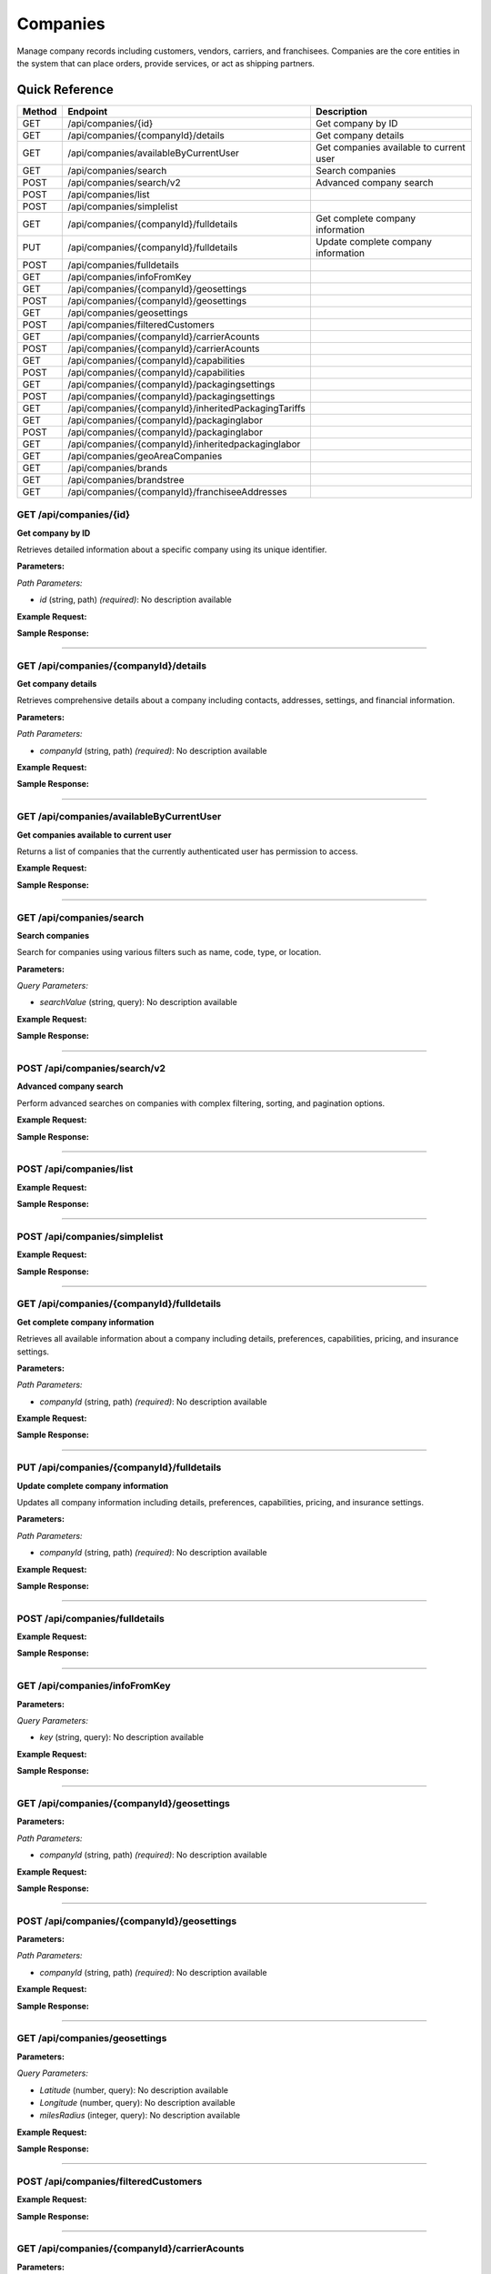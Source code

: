 Companies
=========

Manage company records including customers, vendors, carriers, and franchisees. Companies are the core entities in the system that can place orders, provide services, or act as shipping partners.

Quick Reference
---------------

.. list-table::
   :header-rows: 1
   :widths: 10 40 50

   * - Method
     - Endpoint
     - Description
   * - GET
     - /api/companies/{id}
     - Get company by ID
   * - GET
     - /api/companies/{companyId}/details
     - Get company details
   * - GET
     - /api/companies/availableByCurrentUser
     - Get companies available to current user
   * - GET
     - /api/companies/search
     - Search companies
   * - POST
     - /api/companies/search/v2
     - Advanced company search
   * - POST
     - /api/companies/list
     - 
   * - POST
     - /api/companies/simplelist
     - 
   * - GET
     - /api/companies/{companyId}/fulldetails
     - Get complete company information
   * - PUT
     - /api/companies/{companyId}/fulldetails
     - Update complete company information
   * - POST
     - /api/companies/fulldetails
     - 
   * - GET
     - /api/companies/infoFromKey
     - 
   * - GET
     - /api/companies/{companyId}/geosettings
     - 
   * - POST
     - /api/companies/{companyId}/geosettings
     - 
   * - GET
     - /api/companies/geosettings
     - 
   * - POST
     - /api/companies/filteredCustomers
     - 
   * - GET
     - /api/companies/{companyId}/carrierAcounts
     - 
   * - POST
     - /api/companies/{companyId}/carrierAcounts
     - 
   * - GET
     - /api/companies/{companyId}/capabilities
     - 
   * - POST
     - /api/companies/{companyId}/capabilities
     - 
   * - GET
     - /api/companies/{companyId}/packagingsettings
     - 
   * - POST
     - /api/companies/{companyId}/packagingsettings
     - 
   * - GET
     - /api/companies/{companyId}/inheritedPackagingTariffs
     - 
   * - GET
     - /api/companies/{companyId}/packaginglabor
     - 
   * - POST
     - /api/companies/{companyId}/packaginglabor
     - 
   * - GET
     - /api/companies/{companyId}/inheritedpackaginglabor
     - 
   * - GET
     - /api/companies/geoAreaCompanies
     - 
   * - GET
     - /api/companies/brands
     - 
   * - GET
     - /api/companies/brandstree
     - 
   * - GET
     - /api/companies/{companyId}/franchiseeAddresses
     - 


.. _get-apicompaniesid:

GET /api/companies/{id}
~~~~~~~~~~~~~~~~~~~~~~~

**Get company by ID**

Retrieves detailed information about a specific company using its unique identifier.

**Parameters:**

*Path Parameters:*

- `id` (string, path) *(required)*: No description available

**Example Request:**

.. tabs::

   .. tab:: Python

      .. code-block:: python

         from ABConnect import ABConnectAPI
         
         # Initialize the API client
         api = ABConnectAPI()
         
         # Make the API call
         response = api.raw.get(
             "/api/companies/{id}"
         ,
             id="789e0123-e89b-12d3-a456-426614174002"
         
         )
         
         # Process the response
         print(response)

   .. tab:: CLI

      .. code-block:: bash

         ab api raw get /api/companies/{id} \
             id=789e0123-e89b-12d3-a456-426614174002

   .. tab:: curl

      .. code-block:: bash

         curl -X GET \
           -H 'Authorization: Bearer YOUR_API_TOKEN' \
           'https://api.abconnect.co/api/companies/789e0123-e89b-12d3-a456-426614174002'

**Sample Response:**

.. toggle::

   .. code-block:: json
      :linenos:

      {
        "id": "ed282b80-54fe-4f42-bf1b-69103ce1f76c",
        "code": "TRAINING",
        "name": "Training",
        "parentCompanyId": "5e2eefc1-d616-e911-b00c-00155d426802"
      }

----

.. _get-apicompaniescompanyiddetails:

GET /api/companies/{companyId}/details
~~~~~~~~~~~~~~~~~~~~~~~~~~~~~~~~~~~~~~

**Get company details**

Retrieves comprehensive details about a company including contacts, addresses, settings, and financial information.

**Parameters:**

*Path Parameters:*

- `companyId` (string, path) *(required)*: No description available

**Example Request:**

.. tabs::

   .. tab:: Python

      .. code-block:: python

         from ABConnect import ABConnectAPI
         
         # Initialize the API client
         api = ABConnectAPI()
         
         # Make the API call
         response = api.raw.get(
             "/api/companies/{companyId}/details"
         ,
             companyId="ed282b80-54fe-4f42-bf1b-69103ce1f76c"
         
         )
         
         # Process the response
         print(response)

   .. tab:: CLI

      .. code-block:: bash

         ab api raw get /api/companies/{companyId}/details \
             companyId=ed282b80-54fe-4f42-bf1b-69103ce1f76c

   .. tab:: curl

      .. code-block:: bash

         curl -X GET \
           -H 'Authorization: Bearer YOUR_API_TOKEN' \
           'https://api.abconnect.co/api/companies/ed282b80-54fe-4f42-bf1b-69103ce1f76c/details'

**Sample Response:**

.. toggle::

   .. code-block:: json
      :linenos:

      {
        "userId": "00000000-0000-0000-0000-000000000000",
        "companyName": "Training",
        "contactName": null,
        "contactPhone": null,
        "companyType": null,
        "parcelOnly": null,
        "isThirdParty": false,
        "companyCode": "TRAINING",
        "parentCompanyName": "National Logistics Services",
        "companyTypeID": "e7f85166-34cf-429b-805d-261b44cb0c04",
        "parentCompanyID": "5e2eefc1-d616-e911-b00c-00155d426802",
        "companyPhone": "8009814202",
        "companyEmail": "training@abconnect.co",
        "companyFax": "",
        "companyWebSite": "http://abconnect.co/",
        "industryType": "6664ddb1-b7f1-e311-b7f5-000c298b59ee",
        "industryTypeName": null,
        "taxId": null,
        "customerCell": null,
        "companyCell": "6195087798",
        "pzCode": "PZ100",
        "referralCode": null,
        "companyLogo": "25d69a87-2146-4d67-8c92-843c2df302dd#NPS_230.gif",
        "letterHeadLogo": null,
        "thumbnailLogo": "7fc55a48-dc77-ee11-8393-16d570081145#NavisLogo.gif",
        "mapsMarkerImage": "7fc55a48-dc77-ee11-8393-16d570081145#NavisLogo.gif",
        "colorTheme": null,
        "franchiseeMaturityType": "50f7d54f-7023-4697-a187-8bcda433bad2",
        "pricingToUse": "4e8e4f3b-65f9-4625-bba0-fad6fa5e7d6e",
        "totalRows": null,
        "address": null,
        "companyInsurancePricing": null,
        "companyServicePricing": null,
        "companyTaxPricing": null,
        "wholeSaleMarkup": null,
        "baseMarkup": null,
        "mediumMarkup": null,
        "highMarkup": null,
        "miles": null,
        "insuranceType": "1e18bb08-25b2-e111-b36c-00155d6b2c30",
        "isGlobal": true,
        "isQbUser": false,
        "skipIntacct": true,
        "isAccess": null,
        "companyDisplayID": "694618",
        "depth": null,
        "franchiseeName": null,
        "isPrefered": true,
        "createdUser": null,
        "mappingLocations": null,
        "locationCount": null,
        "baseParent": null,
        "copyMaterialFrom": null,
        "isHide": true,
        "isDontUse": false,
        "mainAddress": {
          "id": 407491,
          "isValid": false,
          "dontValidate": false,
          "propertyType": null,
          "address1Value": "2534 Vista Dr",
          "address2Value": "",
          "countryName": null,
          "countryCode": null,
          "countryId": "daf9b34b-ce6a-4f2f-9207-15278c06b7d2",
          "latitude": 39.2942344,
          "longitude": -104.8221147,
          "fullCityLine": "Castle Rock, CO, 80104",
          "coordinates": {
            "latitude": 39.2942344,
            "longitude": -104.8221147
          },
          "address1": "2534 Vista Dr",
          "address2": null,
          "city": "Castle Rock",
          "state": "CO",
          "zipCode": "80104"
        },
        "accountManagerFranchiseeId": null,
        "accountManagerFranchiseeName": null,
        "carrierAccountsSourceCompanyId": null,
        "carrierAccountsSourceCompanyName": null,
        "autoPriceAPIEnableEmails": false,
        "autoPriceAPIEnableSMSs": false,
        "commercialCapabilities": 135,
        "primaryContactId": 338253,
        "payerContactId": 765896,
        "payerContactName": "Test Trainee",
        "totalJobs": 16,
        "totalJobsRevenue": 43225.58,
        "totalSales": 130,
        "totalSalesRevenue": 164486.74,
        "addressData": {
          "company": "Training",
          "firstLastName": "Training User",
          "addressLine1": "2534 Vista Dr",
          "addressLine2": null,
          "contactBOLNote": null,
          "city": "Castle Rock",
          "state": "CO",
          "stateCode": null,
          "zipCode": "80104",
          "countryName": null,
          "propertyType": null,
          "fullCityLine": "Castle Rock, CO, 80104",
          "phone": "(800) 981-4202",
          "cellPhone": null,
          "fax": "",
          "email": "training@abconnect.co",
          "addressLine2Visible": false,
          "companyVisible": true,
          "countryNameVisible": false,
          "phoneVisible": true,
          "emailVisible": true,
          "fullAddressLine": "2534 Vista Dr",
          "fullAddress": "2534 Vista Dr, Castle Rock CO 80104",
          "countryId": null
        },
        "overridableAddressData": {
          "company": {
            "defaultValue": "Training",
            "overrideValue": null,
            "forceEmpty": false,
            "value": "Training"
          },
          "firstLastName": {
            "defaultValue": "Training User",
            "overrideValue": null,
            "forceEmpty": false,
            "value": "Training User"
          },
          "addressLine1": {
            "defaultValue": "2534 Vista Dr",
            "overrideValue": null,
            "forceEmpty": false,
            "value": "2534 Vista Dr"
          },
          "addressLine2": {
            "defaultValue": null,
            "overrideValue": null,
            "forceEmpty": false,
            "value": null
          },
          "city": {
            "defaultValue": "Castle Rock",
            "overrideValue": null,
            "forceEmpty": false,
            "value": "Castle Rock"
          },
          "state": {
            "defaultValue": "CO",
            "overrideValue": null,
            "forceEmpty": false,
            "value": "CO"
          },
          "zipCode": {
            "defaultValue": "80104",
            "overrideValue": null,
            "forceEmpty": false,
            "value": "80104"
          },
          "phone": {
            "defaultValue": "(800) 981-4202",
            "overrideValue": null,
            "forceEmpty": false,
            "value": "(800) 981-4202"
          },
          "email": {
            "defaultValue": "training@abconnect.co",
            "overrideValue": null,
            "forceEmpty": false,
            "value": "training@abconnect.co"
          },
          "fullAddressLine": "2534 Vista Dr",
          "fullAddress": {
            "defaultValue": "2534 Vista Dr, Castle Rock CO 80104",
            "overrideValue": null,
            "forceEmpty": false,
            "value": "2534 Vista Dr, Castle Rock CO 80104"
          },
          "fullCityLine": {
            "defaultValue": "Castle Rock, CO, 80104",
            "overrideValue": null,
            "forceEmpty": false,
            "value": "Castle Rock, CO, 80104"
          }
        },
        "companyInfo": {
          "companyId": "ed282b80-54fe-4f42-bf1b-69103ce1f76c",
          "companyTypeId": "e7f85166-34cf-429b-805d-261b44cb0c04",
          "companyDisplayId": null,
          "companyName": "Training",
          "companyCode": "TRAINING",
          "companyEmail": "training@abconnect.co",
          "companyPhone": "8009814202",
          "thumbnailLogo": "7fc55a48-dc77-ee11-8393-16d570081145#NavisLogo.gif",
          "companyLogo": "25d69a87-2146-4d67-8c92-843c2df302dd#NPS_230.gif",
          "mapsMarkerImage": "7fc55a48-dc77-ee11-8393-16d570081145#NavisLogo.gif",
          "mainAddress": {
            "id": 407491,
            "isValid": false,
            "dontValidate": false,
            "propertyType": null,
            "address1Value": "2534 Vista Dr",
            "address2Value": "",
            "countryName": null,
            "countryCode": null,
            "countryId": "daf9b34b-ce6a-4f2f-9207-15278c06b7d2",
            "latitude": 39.2942344,
            "longitude": -104.8221147,
            "fullCityLine": "Castle Rock, CO, 80104",
            "coordinates": {
              "latitude": 39.2942344,
              "longitude": -104.8221147
            },
            "address1": "2534 Vista Dr",
            "address2": null,
            "city": "Castle Rock",
            "state": "CO",
            "zipCode": "80104"
          },
          "isThirdParty": false,
          "isActive": false,
          "isHidden": false
        },
        "companyID": "ed282b80-54fe-4f42-bf1b-69103ce1f76c",
        "addressID": null,
        "address1": null,
        "address2": null,
        "city": null,
        "state": null,
        "stateCode": null,
        "countryName": null,
        "countryCode": null,
        "countryID": null,
        "zipCode": null,
        "isActive": true,
        "createdDate": null,
        "createdBy": null,
        "modifiedDate": null,
        "modifiedBy": null,
        "latitude": null,
        "longitude": null,
        "result": null,
        "addressMappingID": null,
        "contactID": null,
        "userID": "00000000-0000-0000-0000-000000000000",
        "primaryCustomerName": "Training User",
        "contactInfo": null
      }

----

.. _get-apicompaniesavailablebycurrentuser:

GET /api/companies/availableByCurrentUser
~~~~~~~~~~~~~~~~~~~~~~~~~~~~~~~~~~~~~~~~~

**Get companies available to current user**

Returns a list of companies that the currently authenticated user has permission to access.

**Example Request:**

.. tabs::

   .. tab:: Python

      .. code-block:: python

         from ABConnect import ABConnectAPI
         
         # Initialize the API client
         api = ABConnectAPI()
         
         # Make the API call
         response = api.raw.get(
             "/api/companies/availableByCurrentUser"
         
         )
         
         # Process the response
         print(response)

   .. tab:: CLI

      .. code-block:: bash

         ab api raw get /api/companies/availableByCurrentUser

   .. tab:: curl

      .. code-block:: bash

         curl -X GET \
           -H 'Authorization: Bearer YOUR_API_TOKEN' \
           'https://api.abconnect.co/api/companies/availableByCurrentUser'

**Sample Response:**

.. toggle::

   .. code-block:: json
      :linenos:

      [
        {
          "id": "ed282b80-54fe-4f42-bf1b-69103ce1f76c",
          "code": "TRAINING",
          "name": "Training",
          "parentCompanyId": "5e2eefc1-d616-e911-b00c-00155d426802"
        }
      ]

----

.. _get-apicompaniessearch:

GET /api/companies/search
~~~~~~~~~~~~~~~~~~~~~~~~~

**Search companies**

Search for companies using various filters such as name, code, type, or location.

**Parameters:**

*Query Parameters:*

- `searchValue` (string, query): No description available

**Example Request:**

.. tabs::

   .. tab:: Python

      .. code-block:: python

         from ABConnect import ABConnectAPI
         
         # Initialize the API client
         api = ABConnectAPI()
         
         # Make the API call
         response = api.raw.get(
             "/api/companies/search"
         
         )
         
         # Process the response
         print(response)

   .. tab:: CLI

      .. code-block:: bash

         ab api raw get /api/companies/search

   .. tab:: curl

      .. code-block:: bash

         curl -X GET \
           -H 'Authorization: Bearer YOUR_API_TOKEN' \
           'https://api.abconnect.co/api/companies/search'

**Sample Response:**

.. toggle::

   .. code-block:: json
      :linenos:

      [
        {
          "id": "ed282b80-54fe-4f42-bf1b-69103ce1f76c",
          "code": "TRAINING",
          "name": "Training",
          "parentCompanyId": "5e2eefc1-d616-e911-b00c-00155d426802"
        }
      ]

----

.. _post-apicompaniessearchv2:

POST /api/companies/search/v2
~~~~~~~~~~~~~~~~~~~~~~~~~~~~~

**Advanced company search**

Perform advanced searches on companies with complex filtering, sorting, and pagination options.

**Example Request:**

.. tabs::

   .. tab:: Python

      .. code-block:: python

         from ABConnect import ABConnectAPI
         
         # Initialize the API client
         api = ABConnectAPI()
         
         # Make the API call
         response = api.raw.post(
             "/api/companies/search/v2"
         ,
             data=
             {
                 "example": "data"
         }
         
         )
         
         # Process the response
         print(response)

   .. tab:: CLI

      .. code-block:: bash

         ab api raw post /api/companies/search/v2

   .. tab:: curl

      .. code-block:: bash

         curl -X POST \
           -H 'Authorization: Bearer YOUR_API_TOKEN' \
           -H 'Content-Type: application/json' \
           -d '{
               "example": "data"
           }' \
           'https://api.abconnect.co/api/companies/search/v2'

**Sample Response:**

.. toggle::

   .. code-block:: json
      :linenos:

      [
        {
          "id": "ed282b80-54fe-4f42-bf1b-69103ce1f76c",
          "code": "TRAINING",
          "name": "Training",
          "parentCompanyId": "5e2eefc1-d616-e911-b00c-00155d426802"
        }
      ]

----

.. _post-apicompanieslist:

POST /api/companies/list
~~~~~~~~~~~~~~~~~~~~~~~~

**Example Request:**

.. tabs::

   .. tab:: Python

      .. code-block:: python

         from ABConnect import ABConnectAPI
         
         # Initialize the API client
         api = ABConnectAPI()
         
         # Make the API call
         response = api.raw.post(
             "/api/companies/list"
         ,
             data=
             {
                 "example": "data"
         }
         
         )
         
         # Process the response
         print(response)

   .. tab:: CLI

      .. code-block:: bash

         ab api raw post /api/companies/list

   .. tab:: curl

      .. code-block:: bash

         curl -X POST \
           -H 'Authorization: Bearer YOUR_API_TOKEN' \
           -H 'Content-Type: application/json' \
           -d '{
               "example": "data"
           }' \
           'https://api.abconnect.co/api/companies/list'

**Sample Response:**

.. toggle::

   .. code-block:: json
      :linenos:

      {
        "id": "789e0123-e89b-12d3-a456-426614174002",
        "status": "created",
        "message": "Resource created successfully"
      }

----

.. _post-apicompaniessimplelist:

POST /api/companies/simplelist
~~~~~~~~~~~~~~~~~~~~~~~~~~~~~~

**Example Request:**

.. tabs::

   .. tab:: Python

      .. code-block:: python

         from ABConnect import ABConnectAPI
         
         # Initialize the API client
         api = ABConnectAPI()
         
         # Make the API call
         response = api.raw.post(
             "/api/companies/simplelist"
         ,
             data=
             {
                 "example": "data"
         }
         
         )
         
         # Process the response
         print(response)

   .. tab:: CLI

      .. code-block:: bash

         ab api raw post /api/companies/simplelist

   .. tab:: curl

      .. code-block:: bash

         curl -X POST \
           -H 'Authorization: Bearer YOUR_API_TOKEN' \
           -H 'Content-Type: application/json' \
           -d '{
               "example": "data"
           }' \
           'https://api.abconnect.co/api/companies/simplelist'

**Sample Response:**

.. toggle::

   .. code-block:: json
      :linenos:

      {
        "id": "789e0123-e89b-12d3-a456-426614174002",
        "status": "created",
        "message": "Resource created successfully"
      }

----

.. _get-apicompaniescompanyidfulldetails:

GET /api/companies/{companyId}/fulldetails
~~~~~~~~~~~~~~~~~~~~~~~~~~~~~~~~~~~~~~~~~~

**Get complete company information**

Retrieves all available information about a company including details, preferences, capabilities, pricing, and insurance settings.

**Parameters:**

*Path Parameters:*

- `companyId` (string, path) *(required)*: No description available

**Example Request:**

.. tabs::

   .. tab:: Python

      .. code-block:: python

         from ABConnect import ABConnectAPI
         
         # Initialize the API client
         api = ABConnectAPI()
         
         # Make the API call
         response = api.raw.get(
             "/api/companies/{companyId}/fulldetails"
         ,
             companyId="ed282b80-54fe-4f42-bf1b-69103ce1f76c"
         
         )
         
         # Process the response
         print(response)

   .. tab:: CLI

      .. code-block:: bash

         ab api raw get /api/companies/{companyId}/fulldetails \
             companyId=ed282b80-54fe-4f42-bf1b-69103ce1f76c

   .. tab:: curl

      .. code-block:: bash

         curl -X GET \
           -H 'Authorization: Bearer YOUR_API_TOKEN' \
           'https://api.abconnect.co/api/companies/ed282b80-54fe-4f42-bf1b-69103ce1f76c/fulldetails'

**Sample Response:**

.. toggle::

   .. code-block:: json
      :linenos:

      {
        "id": "ed282b80-54fe-4f42-bf1b-69103ce1f76c",
        "details": {
          "displayId": "694618",
          "name": "Training",
          "taxId": null,
          "code": "TRAINING",
          "parentId": "5e2eefc1-d616-e911-b00c-00155d426802",
          "franchiseeId": null,
          "companyTypeId": "e7f85166-34cf-429b-805d-261b44cb0c04",
          "industryTypeId": "6664ddb1-b7f1-e311-b7f5-000c298b59ee",
          "cellPhone": "6195087798",
          "phone": "8009814202",
          "fax": "",
          "email": "training@abconnect.co",
          "website": "http://abconnect.co/",
          "isActive": true,
          "isHidden": true,
          "isGlobal": true,
          "isNotUsed": false,
          "isPreferred": true,
          "payerContactId": 765896,
          "payerContactName": "Test Trainee"
        },
        "preferences": {
          "companyHeaderLogo": {
            "filePath": "\\Uploads\\CompanyHeaderLogo\\25d69a87-2146-4d67-8c92-843c2df302dd#NPS_230.gif",
            "newFile": null
          },
          "thumbnailLogo": {
            "filePath": "\\Uploads\\ThumbnailLogo\\7fc55a48-dc77-ee11-8393-16d570081145#NavisLogo.gif",
            "newFile": null
          },
          "letterHeadLogo": {
            "filePath": null,
            "newFile": null
          },
          "mapsMarker": {
            "filePath": "\\Uploads\\MapsMarkerImage\\7fc55a48-dc77-ee11-8393-16d570081145#NavisLogo.gif",
            "newFile": null
          },
          "isQbUser": false,
          "skipIntacct": true,
          "pricingToUse": "4e8e4f3b-65f9-4625-bba0-fad6fa5e7d6e",
          "pzCode": "PZ100",
          "insuranceTypeId": "1e18bb08-25b2-e111-b36c-00155d6b2c30",
          "franchiseeMaturityTypeId": "50f7d54f-7023-4697-a187-8bcda433bad2",
          "isCompanyUsedAsCarrierSource": false,
          "carrierAccountsSourceCompanyId": null,
          "carrierAccountsSourceCompanyName": null,
          "accountManagerFranchiseeId": null,
          "accountManagerFranchiseeName": null,
          "autoPriceAPIEnableEmails": false,
          "autoPriceAPIEnableSMSs": false,
          "copyMaterials": 0
        },
        "capabilities": 135,
        "address": {
          "id": 407491,
          "isValid": false,
          "dontValidate": false,
          "propertyType": null,
          "address1Value": "2534 Vista Dr",
          "address2Value": "",
          "countryName": "United States",
          "countryCode": "US",
          "countryId": "daf9b34b-ce6a-4f2f-9207-15278c06b7d2",
          "latitude": 39.2942344,
          "longitude": -104.8221147,
          "fullCityLine": "Castle Rock, CO, 80104",
          "coordinates": {
            "latitude": 39.2942344,
            "longitude": -104.8221147
          },
          "address1": "2534 Vista Dr",
          "address2": null,
          "city": "Castle Rock",
          "state": "CO",
          "zipCode": "80104"
        },
        "pricing": {
          "transportationCharge": {
            "baseTripFee": 100.0,
            "baseTripMile": 3000.0,
            "extraFee": 0.0,
            "fuelSurcharge": 0.0
          },
          "transportationMarkups": {
            "wholeSale": 1.0,
            "base": 1.25,
            "medium": 2.3,
            "high": 2.5
          },
          "carrierFreightMarkups": {
            "wholeSale": 1.98,
            "base": 2.36,
            "medium": 2.7,
            "high": 2.9
          }
        },
        "insurance": {
          "isp": {
            "insuranceSlabId": "88424802-9559-489c-a69a-3e8958cafc65",
            "option": 1,
            "sellPrice": 2.0
          },
          "nsp": {
            "insuranceSlabId": "88424802-9559-489c-a69a-3e8958cafc69",
            "option": 2,
            "sellPrice": 2.0
          },
          "ltl": {
            "insuranceSlabId": "88424802-9559-489c-a69a-3e8958cafc67",
            "option": 2,
            "sellPrice": 2.0
          }
        },
        "readOnlyAccess": false
      }

----

.. _put-apicompaniescompanyidfulldetails:

PUT /api/companies/{companyId}/fulldetails
~~~~~~~~~~~~~~~~~~~~~~~~~~~~~~~~~~~~~~~~~~

**Update complete company information**

Updates all company information including details, preferences, capabilities, pricing, and insurance settings.

**Parameters:**

*Path Parameters:*

- `companyId` (string, path) *(required)*: No description available

**Example Request:**

.. tabs::

   .. tab:: Python

      .. code-block:: python

         from ABConnect import ABConnectAPI
         
         # Initialize the API client
         api = ABConnectAPI()
         
         # Make the API call
         response = api.raw.put(
             "/api/companies/{companyId}/fulldetails"
         ,
             companyId="ed282b80-54fe-4f42-bf1b-69103ce1f76c"
         ,
             data=
             {
                 "example": "data"
         }
         
         )
         
         # Process the response
         print(response)

   .. tab:: CLI

      .. code-block:: bash

         ab api raw put /api/companies/{companyId}/fulldetails \
             companyId=ed282b80-54fe-4f42-bf1b-69103ce1f76c

   .. tab:: curl

      .. code-block:: bash

         curl -X PUT \
           -H 'Authorization: Bearer YOUR_API_TOKEN' \
           -H 'Content-Type: application/json' \
           -d '{
               "example": "data"
           }' \
           'https://api.abconnect.co/api/companies/ed282b80-54fe-4f42-bf1b-69103ce1f76c/fulldetails'

**Sample Response:**

.. toggle::

   .. code-block:: json
      :linenos:

      {}

----

.. _post-apicompaniesfulldetails:

POST /api/companies/fulldetails
~~~~~~~~~~~~~~~~~~~~~~~~~~~~~~~

**Example Request:**

.. tabs::

   .. tab:: Python

      .. code-block:: python

         from ABConnect import ABConnectAPI
         
         # Initialize the API client
         api = ABConnectAPI()
         
         # Make the API call
         response = api.raw.post(
             "/api/companies/fulldetails"
         ,
             data=
             {
                 "example": "data"
         }
         
         )
         
         # Process the response
         print(response)

   .. tab:: CLI

      .. code-block:: bash

         ab api raw post /api/companies/fulldetails

   .. tab:: curl

      .. code-block:: bash

         curl -X POST \
           -H 'Authorization: Bearer YOUR_API_TOKEN' \
           -H 'Content-Type: application/json' \
           -d '{
               "example": "data"
           }' \
           'https://api.abconnect.co/api/companies/fulldetails'

**Sample Response:**

.. toggle::

   .. code-block:: json
      :linenos:

      {}

----

.. _get-apicompaniesinfofromkey:

GET /api/companies/infoFromKey
~~~~~~~~~~~~~~~~~~~~~~~~~~~~~~

**Parameters:**

*Query Parameters:*

- `key` (string, query): No description available

**Example Request:**

.. tabs::

   .. tab:: Python

      .. code-block:: python

         from ABConnect import ABConnectAPI
         
         # Initialize the API client
         api = ABConnectAPI()
         
         # Make the API call
         response = api.raw.get(
             "/api/companies/infoFromKey"
         
         )
         
         # Process the response
         print(response)

   .. tab:: CLI

      .. code-block:: bash

         ab api raw get /api/companies/infoFromKey

   .. tab:: curl

      .. code-block:: bash

         curl -X GET \
           -H 'Authorization: Bearer YOUR_API_TOKEN' \
           'https://api.abconnect.co/api/companies/infoFromKey'

**Sample Response:**

.. toggle::

   .. code-block:: json
      :linenos:

      {
        "status": "success",
        "data": {}
      }

----

.. _get-apicompaniescompanyidgeosettings:

GET /api/companies/{companyId}/geosettings
~~~~~~~~~~~~~~~~~~~~~~~~~~~~~~~~~~~~~~~~~~

**Parameters:**

*Path Parameters:*

- `companyId` (string, path) *(required)*: No description available

**Example Request:**

.. tabs::

   .. tab:: Python

      .. code-block:: python

         from ABConnect import ABConnectAPI
         
         # Initialize the API client
         api = ABConnectAPI()
         
         # Make the API call
         response = api.raw.get(
             "/api/companies/{companyId}/geosettings"
         ,
             companyId="ed282b80-54fe-4f42-bf1b-69103ce1f76c"
         
         )
         
         # Process the response
         print(response)

   .. tab:: CLI

      .. code-block:: bash

         ab api raw get /api/companies/{companyId}/geosettings \
             companyId=ed282b80-54fe-4f42-bf1b-69103ce1f76c

   .. tab:: curl

      .. code-block:: bash

         curl -X GET \
           -H 'Authorization: Bearer YOUR_API_TOKEN' \
           'https://api.abconnect.co/api/companies/ed282b80-54fe-4f42-bf1b-69103ce1f76c/geosettings'

**Sample Response:**

.. toggle::

   .. code-block:: json
      :linenos:

      {
        "id": "ed282b80-54fe-4f42-bf1b-69103ce1f76c",
        "code": "TRAINING",
        "name": "Training",
        "parentCompanyId": "5e2eefc1-d616-e911-b00c-00155d426802"
      }

----

.. _post-apicompaniescompanyidgeosettings:

POST /api/companies/{companyId}/geosettings
~~~~~~~~~~~~~~~~~~~~~~~~~~~~~~~~~~~~~~~~~~~

**Parameters:**

*Path Parameters:*

- `companyId` (string, path) *(required)*: No description available

**Example Request:**

.. tabs::

   .. tab:: Python

      .. code-block:: python

         from ABConnect import ABConnectAPI
         
         # Initialize the API client
         api = ABConnectAPI()
         
         # Make the API call
         response = api.raw.post(
             "/api/companies/{companyId}/geosettings"
         ,
             companyId="ed282b80-54fe-4f42-bf1b-69103ce1f76c"
         ,
             data=
             {
                 "example": "data"
         }
         
         )
         
         # Process the response
         print(response)

   .. tab:: CLI

      .. code-block:: bash

         ab api raw post /api/companies/{companyId}/geosettings \
             companyId=ed282b80-54fe-4f42-bf1b-69103ce1f76c

   .. tab:: curl

      .. code-block:: bash

         curl -X POST \
           -H 'Authorization: Bearer YOUR_API_TOKEN' \
           -H 'Content-Type: application/json' \
           -d '{
               "example": "data"
           }' \
           'https://api.abconnect.co/api/companies/ed282b80-54fe-4f42-bf1b-69103ce1f76c/geosettings'

**Sample Response:**

.. toggle::

   .. code-block:: json
      :linenos:

      {
        "id": "789e0123-e89b-12d3-a456-426614174002",
        "status": "created",
        "message": "Resource created successfully"
      }

----

.. _get-apicompaniesgeosettings:

GET /api/companies/geosettings
~~~~~~~~~~~~~~~~~~~~~~~~~~~~~~

**Parameters:**

*Query Parameters:*

- `Latitude` (number, query): No description available
- `Longitude` (number, query): No description available
- `milesRadius` (integer, query): No description available

**Example Request:**

.. tabs::

   .. tab:: Python

      .. code-block:: python

         from ABConnect import ABConnectAPI
         
         # Initialize the API client
         api = ABConnectAPI()
         
         # Make the API call
         response = api.raw.get(
             "/api/companies/geosettings"
         
         )
         
         # Process the response
         print(response)

   .. tab:: CLI

      .. code-block:: bash

         ab api raw get /api/companies/geosettings

   .. tab:: curl

      .. code-block:: bash

         curl -X GET \
           -H 'Authorization: Bearer YOUR_API_TOKEN' \
           'https://api.abconnect.co/api/companies/geosettings'

**Sample Response:**

.. toggle::

   .. code-block:: json
      :linenos:

      []

----

.. _post-apicompaniesfilteredcustomers:

POST /api/companies/filteredCustomers
~~~~~~~~~~~~~~~~~~~~~~~~~~~~~~~~~~~~~

**Example Request:**

.. tabs::

   .. tab:: Python

      .. code-block:: python

         from ABConnect import ABConnectAPI
         
         # Initialize the API client
         api = ABConnectAPI()
         
         # Make the API call
         response = api.raw.post(
             "/api/companies/filteredCustomers"
         ,
             data=
             {
                 "example": "data"
         }
         
         )
         
         # Process the response
         print(response)

   .. tab:: CLI

      .. code-block:: bash

         ab api raw post /api/companies/filteredCustomers

   .. tab:: curl

      .. code-block:: bash

         curl -X POST \
           -H 'Authorization: Bearer YOUR_API_TOKEN' \
           -H 'Content-Type: application/json' \
           -d '{
               "example": "data"
           }' \
           'https://api.abconnect.co/api/companies/filteredCustomers'

**Sample Response:**

.. toggle::

   .. code-block:: json
      :linenos:

      {
        "id": "789e0123-e89b-12d3-a456-426614174002",
        "status": "created",
        "message": "Resource created successfully"
      }

----

.. _get-apicompaniescompanyidcarrieracounts:

GET /api/companies/{companyId}/carrierAcounts
~~~~~~~~~~~~~~~~~~~~~~~~~~~~~~~~~~~~~~~~~~~~~

**Parameters:**

*Path Parameters:*

- `companyId` (string, path) *(required)*: No description available

**Example Request:**

.. tabs::

   .. tab:: Python

      .. code-block:: python

         from ABConnect import ABConnectAPI
         
         # Initialize the API client
         api = ABConnectAPI()
         
         # Make the API call
         response = api.raw.get(
             "/api/companies/{companyId}/carrierAcounts"
         ,
             companyId="ed282b80-54fe-4f42-bf1b-69103ce1f76c"
         
         )
         
         # Process the response
         print(response)

   .. tab:: CLI

      .. code-block:: bash

         ab api raw get /api/companies/{companyId}/carrierAcounts \
             companyId=ed282b80-54fe-4f42-bf1b-69103ce1f76c

   .. tab:: curl

      .. code-block:: bash

         curl -X GET \
           -H 'Authorization: Bearer YOUR_API_TOKEN' \
           'https://api.abconnect.co/api/companies/ed282b80-54fe-4f42-bf1b-69103ce1f76c/carrierAcounts'

**Sample Response:**

.. toggle::

   .. code-block:: json
      :linenos:

      {
        "id": "ed282b80-54fe-4f42-bf1b-69103ce1f76c",
        "code": "TRAINING",
        "name": "Training",
        "parentCompanyId": "5e2eefc1-d616-e911-b00c-00155d426802"
      }

----

.. _post-apicompaniescompanyidcarrieracounts:

POST /api/companies/{companyId}/carrierAcounts
~~~~~~~~~~~~~~~~~~~~~~~~~~~~~~~~~~~~~~~~~~~~~~

**Parameters:**

*Path Parameters:*

- `companyId` (string, path) *(required)*: No description available

**Example Request:**

.. tabs::

   .. tab:: Python

      .. code-block:: python

         from ABConnect import ABConnectAPI
         
         # Initialize the API client
         api = ABConnectAPI()
         
         # Make the API call
         response = api.raw.post(
             "/api/companies/{companyId}/carrierAcounts"
         ,
             companyId="ed282b80-54fe-4f42-bf1b-69103ce1f76c"
         ,
             data=
             {
                 "example": "data"
         }
         
         )
         
         # Process the response
         print(response)

   .. tab:: CLI

      .. code-block:: bash

         ab api raw post /api/companies/{companyId}/carrierAcounts \
             companyId=ed282b80-54fe-4f42-bf1b-69103ce1f76c

   .. tab:: curl

      .. code-block:: bash

         curl -X POST \
           -H 'Authorization: Bearer YOUR_API_TOKEN' \
           -H 'Content-Type: application/json' \
           -d '{
               "example": "data"
           }' \
           'https://api.abconnect.co/api/companies/ed282b80-54fe-4f42-bf1b-69103ce1f76c/carrierAcounts'

**Sample Response:**

.. toggle::

   .. code-block:: json
      :linenos:

      {
        "id": "789e0123-e89b-12d3-a456-426614174002",
        "status": "created",
        "message": "Resource created successfully"
      }

----

.. _get-apicompaniescompanyidcapabilities:

GET /api/companies/{companyId}/capabilities
~~~~~~~~~~~~~~~~~~~~~~~~~~~~~~~~~~~~~~~~~~~

**Parameters:**

*Path Parameters:*

- `companyId` (string, path) *(required)*: No description available

**Example Request:**

.. tabs::

   .. tab:: Python

      .. code-block:: python

         from ABConnect import ABConnectAPI
         
         # Initialize the API client
         api = ABConnectAPI()
         
         # Make the API call
         response = api.raw.get(
             "/api/companies/{companyId}/capabilities"
         ,
             companyId="ed282b80-54fe-4f42-bf1b-69103ce1f76c"
         
         )
         
         # Process the response
         print(response)

   .. tab:: CLI

      .. code-block:: bash

         ab api raw get /api/companies/{companyId}/capabilities \
             companyId=ed282b80-54fe-4f42-bf1b-69103ce1f76c

   .. tab:: curl

      .. code-block:: bash

         curl -X GET \
           -H 'Authorization: Bearer YOUR_API_TOKEN' \
           'https://api.abconnect.co/api/companies/ed282b80-54fe-4f42-bf1b-69103ce1f76c/capabilities'

**Sample Response:**

.. toggle::

   .. code-block:: json
      :linenos:

      {
        "id": "ed282b80-54fe-4f42-bf1b-69103ce1f76c",
        "code": "TRAINING",
        "name": "Training",
        "parentCompanyId": "5e2eefc1-d616-e911-b00c-00155d426802"
      }

----

.. _post-apicompaniescompanyidcapabilities:

POST /api/companies/{companyId}/capabilities
~~~~~~~~~~~~~~~~~~~~~~~~~~~~~~~~~~~~~~~~~~~~

**Parameters:**

*Path Parameters:*

- `companyId` (string, path) *(required)*: No description available

**Example Request:**

.. tabs::

   .. tab:: Python

      .. code-block:: python

         from ABConnect import ABConnectAPI
         
         # Initialize the API client
         api = ABConnectAPI()
         
         # Make the API call
         response = api.raw.post(
             "/api/companies/{companyId}/capabilities"
         ,
             companyId="ed282b80-54fe-4f42-bf1b-69103ce1f76c"
         ,
             data=
             {
                 "example": "data"
         }
         
         )
         
         # Process the response
         print(response)

   .. tab:: CLI

      .. code-block:: bash

         ab api raw post /api/companies/{companyId}/capabilities \
             companyId=ed282b80-54fe-4f42-bf1b-69103ce1f76c

   .. tab:: curl

      .. code-block:: bash

         curl -X POST \
           -H 'Authorization: Bearer YOUR_API_TOKEN' \
           -H 'Content-Type: application/json' \
           -d '{
               "example": "data"
           }' \
           'https://api.abconnect.co/api/companies/ed282b80-54fe-4f42-bf1b-69103ce1f76c/capabilities'

**Sample Response:**

.. toggle::

   .. code-block:: json
      :linenos:

      {
        "id": "789e0123-e89b-12d3-a456-426614174002",
        "status": "created",
        "message": "Resource created successfully"
      }

----

.. _get-apicompaniescompanyidpackagingsettings:

GET /api/companies/{companyId}/packagingsettings
~~~~~~~~~~~~~~~~~~~~~~~~~~~~~~~~~~~~~~~~~~~~~~~~

**Parameters:**

*Path Parameters:*

- `companyId` (string, path) *(required)*: No description available

**Example Request:**

.. tabs::

   .. tab:: Python

      .. code-block:: python

         from ABConnect import ABConnectAPI
         
         # Initialize the API client
         api = ABConnectAPI()
         
         # Make the API call
         response = api.raw.get(
             "/api/companies/{companyId}/packagingsettings"
         ,
             companyId="ed282b80-54fe-4f42-bf1b-69103ce1f76c"
         
         )
         
         # Process the response
         print(response)

   .. tab:: CLI

      .. code-block:: bash

         ab api raw get /api/companies/{companyId}/packagingsettings \
             companyId=ed282b80-54fe-4f42-bf1b-69103ce1f76c

   .. tab:: curl

      .. code-block:: bash

         curl -X GET \
           -H 'Authorization: Bearer YOUR_API_TOKEN' \
           'https://api.abconnect.co/api/companies/ed282b80-54fe-4f42-bf1b-69103ce1f76c/packagingsettings'

**Sample Response:**

.. toggle::

   .. code-block:: json
      :linenos:

      {
        "id": "ed282b80-54fe-4f42-bf1b-69103ce1f76c",
        "code": "TRAINING",
        "name": "Training",
        "parentCompanyId": "5e2eefc1-d616-e911-b00c-00155d426802"
      }

----

.. _post-apicompaniescompanyidpackagingsettings:

POST /api/companies/{companyId}/packagingsettings
~~~~~~~~~~~~~~~~~~~~~~~~~~~~~~~~~~~~~~~~~~~~~~~~~

**Parameters:**

*Path Parameters:*

- `companyId` (string, path) *(required)*: No description available

**Example Request:**

.. tabs::

   .. tab:: Python

      .. code-block:: python

         from ABConnect import ABConnectAPI
         
         # Initialize the API client
         api = ABConnectAPI()
         
         # Make the API call
         response = api.raw.post(
             "/api/companies/{companyId}/packagingsettings"
         ,
             companyId="ed282b80-54fe-4f42-bf1b-69103ce1f76c"
         ,
             data=
             {
                 "example": "data"
         }
         
         )
         
         # Process the response
         print(response)

   .. tab:: CLI

      .. code-block:: bash

         ab api raw post /api/companies/{companyId}/packagingsettings \
             companyId=ed282b80-54fe-4f42-bf1b-69103ce1f76c

   .. tab:: curl

      .. code-block:: bash

         curl -X POST \
           -H 'Authorization: Bearer YOUR_API_TOKEN' \
           -H 'Content-Type: application/json' \
           -d '{
               "example": "data"
           }' \
           'https://api.abconnect.co/api/companies/ed282b80-54fe-4f42-bf1b-69103ce1f76c/packagingsettings'

**Sample Response:**

.. toggle::

   .. code-block:: json
      :linenos:

      {
        "id": "789e0123-e89b-12d3-a456-426614174002",
        "status": "created",
        "message": "Resource created successfully"
      }

----

.. _get-apicompaniescompanyidinheritedpackagingtariffs:

GET /api/companies/{companyId}/inheritedPackagingTariffs
~~~~~~~~~~~~~~~~~~~~~~~~~~~~~~~~~~~~~~~~~~~~~~~~~~~~~~~~

**Parameters:**

*Path Parameters:*

- `companyId` (string, path) *(required)*: No description available

*Query Parameters:*

- `inheritFrom` (string, query): No description available

**Example Request:**

.. tabs::

   .. tab:: Python

      .. code-block:: python

         from ABConnect import ABConnectAPI
         
         # Initialize the API client
         api = ABConnectAPI()
         
         # Make the API call
         response = api.raw.get(
             "/api/companies/{companyId}/inheritedPackagingTariffs"
         ,
             companyId="ed282b80-54fe-4f42-bf1b-69103ce1f76c"
         
         )
         
         # Process the response
         print(response)

   .. tab:: CLI

      .. code-block:: bash

         ab api raw get /api/companies/{companyId}/inheritedPackagingTariffs \
             companyId=ed282b80-54fe-4f42-bf1b-69103ce1f76c

   .. tab:: curl

      .. code-block:: bash

         curl -X GET \
           -H 'Authorization: Bearer YOUR_API_TOKEN' \
           'https://api.abconnect.co/api/companies/ed282b80-54fe-4f42-bf1b-69103ce1f76c/inheritedPackagingTariffs'

**Sample Response:**

.. toggle::

   .. code-block:: json
      :linenos:

      {
        "id": "ed282b80-54fe-4f42-bf1b-69103ce1f76c",
        "code": "TRAINING",
        "name": "Training",
        "parentCompanyId": "5e2eefc1-d616-e911-b00c-00155d426802"
      }

----

.. _get-apicompaniescompanyidpackaginglabor:

GET /api/companies/{companyId}/packaginglabor
~~~~~~~~~~~~~~~~~~~~~~~~~~~~~~~~~~~~~~~~~~~~~

**Parameters:**

*Path Parameters:*

- `companyId` (string, path) *(required)*: No description available

**Example Request:**

.. tabs::

   .. tab:: Python

      .. code-block:: python

         from ABConnect import ABConnectAPI
         
         # Initialize the API client
         api = ABConnectAPI()
         
         # Make the API call
         response = api.raw.get(
             "/api/companies/{companyId}/packaginglabor"
         ,
             companyId="ed282b80-54fe-4f42-bf1b-69103ce1f76c"
         
         )
         
         # Process the response
         print(response)

   .. tab:: CLI

      .. code-block:: bash

         ab api raw get /api/companies/{companyId}/packaginglabor \
             companyId=ed282b80-54fe-4f42-bf1b-69103ce1f76c

   .. tab:: curl

      .. code-block:: bash

         curl -X GET \
           -H 'Authorization: Bearer YOUR_API_TOKEN' \
           'https://api.abconnect.co/api/companies/ed282b80-54fe-4f42-bf1b-69103ce1f76c/packaginglabor'

**Sample Response:**

.. toggle::

   .. code-block:: json
      :linenos:

      {
        "id": "ed282b80-54fe-4f42-bf1b-69103ce1f76c",
        "code": "TRAINING",
        "name": "Training",
        "parentCompanyId": "5e2eefc1-d616-e911-b00c-00155d426802"
      }

----

.. _post-apicompaniescompanyidpackaginglabor:

POST /api/companies/{companyId}/packaginglabor
~~~~~~~~~~~~~~~~~~~~~~~~~~~~~~~~~~~~~~~~~~~~~~

**Parameters:**

*Path Parameters:*

- `companyId` (string, path) *(required)*: No description available

**Example Request:**

.. tabs::

   .. tab:: Python

      .. code-block:: python

         from ABConnect import ABConnectAPI
         
         # Initialize the API client
         api = ABConnectAPI()
         
         # Make the API call
         response = api.raw.post(
             "/api/companies/{companyId}/packaginglabor"
         ,
             companyId="ed282b80-54fe-4f42-bf1b-69103ce1f76c"
         ,
             data=
             {
                 "example": "data"
         }
         
         )
         
         # Process the response
         print(response)

   .. tab:: CLI

      .. code-block:: bash

         ab api raw post /api/companies/{companyId}/packaginglabor \
             companyId=ed282b80-54fe-4f42-bf1b-69103ce1f76c

   .. tab:: curl

      .. code-block:: bash

         curl -X POST \
           -H 'Authorization: Bearer YOUR_API_TOKEN' \
           -H 'Content-Type: application/json' \
           -d '{
               "example": "data"
           }' \
           'https://api.abconnect.co/api/companies/ed282b80-54fe-4f42-bf1b-69103ce1f76c/packaginglabor'

**Sample Response:**

.. toggle::

   .. code-block:: json
      :linenos:

      {
        "id": "789e0123-e89b-12d3-a456-426614174002",
        "status": "created",
        "message": "Resource created successfully"
      }

----

.. _get-apicompaniescompanyidinheritedpackaginglabor:

GET /api/companies/{companyId}/inheritedpackaginglabor
~~~~~~~~~~~~~~~~~~~~~~~~~~~~~~~~~~~~~~~~~~~~~~~~~~~~~~

**Parameters:**

*Path Parameters:*

- `companyId` (string, path) *(required)*: No description available

*Query Parameters:*

- `inheritFrom` (string, query): No description available

**Example Request:**

.. tabs::

   .. tab:: Python

      .. code-block:: python

         from ABConnect import ABConnectAPI
         
         # Initialize the API client
         api = ABConnectAPI()
         
         # Make the API call
         response = api.raw.get(
             "/api/companies/{companyId}/inheritedpackaginglabor"
         ,
             companyId="ed282b80-54fe-4f42-bf1b-69103ce1f76c"
         
         )
         
         # Process the response
         print(response)

   .. tab:: CLI

      .. code-block:: bash

         ab api raw get /api/companies/{companyId}/inheritedpackaginglabor \
             companyId=ed282b80-54fe-4f42-bf1b-69103ce1f76c

   .. tab:: curl

      .. code-block:: bash

         curl -X GET \
           -H 'Authorization: Bearer YOUR_API_TOKEN' \
           'https://api.abconnect.co/api/companies/ed282b80-54fe-4f42-bf1b-69103ce1f76c/inheritedpackaginglabor'

**Sample Response:**

.. toggle::

   .. code-block:: json
      :linenos:

      {
        "id": "ed282b80-54fe-4f42-bf1b-69103ce1f76c",
        "code": "TRAINING",
        "name": "Training",
        "parentCompanyId": "5e2eefc1-d616-e911-b00c-00155d426802"
      }

----

.. _get-apicompaniesgeoareacompanies:

GET /api/companies/geoAreaCompanies
~~~~~~~~~~~~~~~~~~~~~~~~~~~~~~~~~~~

**Example Request:**

.. tabs::

   .. tab:: Python

      .. code-block:: python

         from ABConnect import ABConnectAPI
         
         # Initialize the API client
         api = ABConnectAPI()
         
         # Make the API call
         response = api.raw.get(
             "/api/companies/geoAreaCompanies"
         
         )
         
         # Process the response
         print(response)

   .. tab:: CLI

      .. code-block:: bash

         ab api raw get /api/companies/geoAreaCompanies

   .. tab:: curl

      .. code-block:: bash

         curl -X GET \
           -H 'Authorization: Bearer YOUR_API_TOKEN' \
           'https://api.abconnect.co/api/companies/geoAreaCompanies'

**Sample Response:**

.. toggle::

   .. code-block:: json
      :linenos:

      []

----

.. _get-apicompaniesbrands:

GET /api/companies/brands
~~~~~~~~~~~~~~~~~~~~~~~~~

**Example Request:**

.. tabs::

   .. tab:: Python

      .. code-block:: python

         from ABConnect import ABConnectAPI
         
         # Initialize the API client
         api = ABConnectAPI()
         
         # Make the API call
         response = api.raw.get(
             "/api/companies/brands"
         
         )
         
         # Process the response
         print(response)

   .. tab:: CLI

      .. code-block:: bash

         ab api raw get /api/companies/brands

   .. tab:: curl

      .. code-block:: bash

         curl -X GET \
           -H 'Authorization: Bearer YOUR_API_TOKEN' \
           'https://api.abconnect.co/api/companies/brands'

**Sample Response:**

.. toggle::

   .. code-block:: json
      :linenos:

      []

----

.. _get-apicompaniesbrandstree:

GET /api/companies/brandstree
~~~~~~~~~~~~~~~~~~~~~~~~~~~~~

**Example Request:**

.. tabs::

   .. tab:: Python

      .. code-block:: python

         from ABConnect import ABConnectAPI
         
         # Initialize the API client
         api = ABConnectAPI()
         
         # Make the API call
         response = api.raw.get(
             "/api/companies/brandstree"
         
         )
         
         # Process the response
         print(response)

   .. tab:: CLI

      .. code-block:: bash

         ab api raw get /api/companies/brandstree

   .. tab:: curl

      .. code-block:: bash

         curl -X GET \
           -H 'Authorization: Bearer YOUR_API_TOKEN' \
           'https://api.abconnect.co/api/companies/brandstree'

**Sample Response:**

.. toggle::

   .. code-block:: json
      :linenos:

      {
        "status": "success",
        "data": {}
      }

----

.. _get-apicompaniescompanyidfranchiseeaddresses:

GET /api/companies/{companyId}/franchiseeAddresses
~~~~~~~~~~~~~~~~~~~~~~~~~~~~~~~~~~~~~~~~~~~~~~~~~~

**Parameters:**

*Path Parameters:*

- `companyId` (string, path) *(required)*: No description available

**Example Request:**

.. tabs::

   .. tab:: Python

      .. code-block:: python

         from ABConnect import ABConnectAPI
         
         # Initialize the API client
         api = ABConnectAPI()
         
         # Make the API call
         response = api.raw.get(
             "/api/companies/{companyId}/franchiseeAddresses"
         ,
             companyId="ed282b80-54fe-4f42-bf1b-69103ce1f76c"
         
         )
         
         # Process the response
         print(response)

   .. tab:: CLI

      .. code-block:: bash

         ab api raw get /api/companies/{companyId}/franchiseeAddresses \
             companyId=ed282b80-54fe-4f42-bf1b-69103ce1f76c

   .. tab:: curl

      .. code-block:: bash

         curl -X GET \
           -H 'Authorization: Bearer YOUR_API_TOKEN' \
           'https://api.abconnect.co/api/companies/ed282b80-54fe-4f42-bf1b-69103ce1f76c/franchiseeAddresses'

**Sample Response:**

.. toggle::

   .. code-block:: json
      :linenos:

      {
        "id": "ed282b80-54fe-4f42-bf1b-69103ce1f76c",
        "code": "TRAINING",
        "name": "Training",
        "parentCompanyId": "5e2eefc1-d616-e911-b00c-00155d426802"
      }

----
